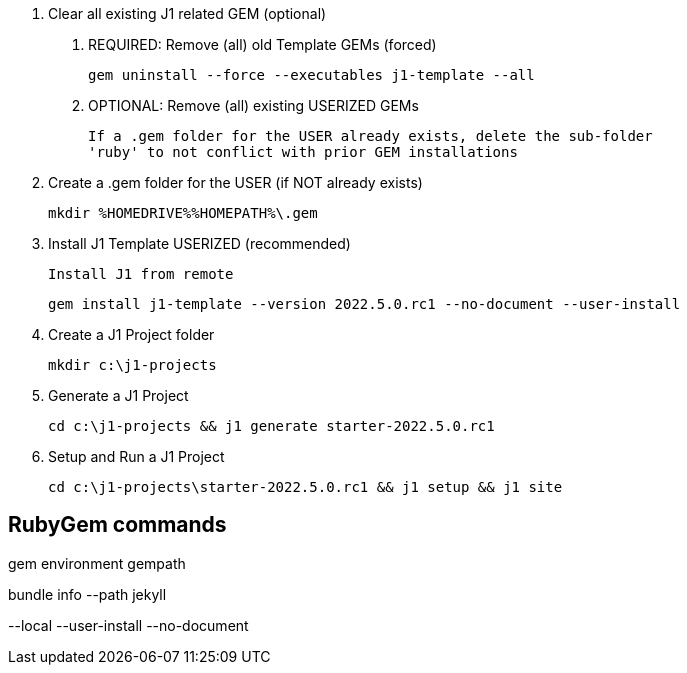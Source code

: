 0. Clear all existing J1 related GEM (optional)

  a. REQUIRED: Remove (all) old Template GEMs (forced)

	gem uninstall --force --executables j1-template --all

  b. OPTIONAL: Remove (all) existing USERIZED GEMs

	If a .gem folder for the USER already exists, delete the sub-folder
	'ruby' to not conflict with prior GEM installations


1. Create a .gem folder for the USER (if NOT already exists)

	mkdir %HOMEDRIVE%%HOMEPATH%\.gem


2. Install J1 Template USERIZED (recommended)

  Install J1 from remote

	gem install j1-template --version 2022.5.0.rc1 --no-document --user-install


3. Create a J1 Project folder

	mkdir c:\j1-projects


4. Generate a J1 Project

	cd c:\j1-projects && j1 generate starter-2022.5.0.rc1


5. Setup and Run a J1 Project

	cd c:\j1-projects\starter-2022.5.0.rc1 && j1 setup && j1 site





== RubyGem commands

gem environment gempath

bundle info --path jekyll

--local --user-install --no-document
